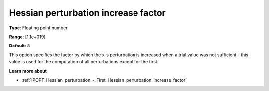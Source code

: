 

.. _IPOPT_Hessian_perturbation_-_Hessian_perturbation_increase_factor:


Hessian perturbation increase factor
====================================



**Type**:	Floating point number	

**Range**:	[1,1e+019]	

**Default**:	8	



This option specifies the factor by which the x-s perturbation is increased when a trial value was not sufficient - this value is used for the computation of all perturbations except for the first.



**Learn more about** 

*	:ref:`IPOPT_Hessian_perturbation_-_First_Hessian_perturbation_increase_factor` 
